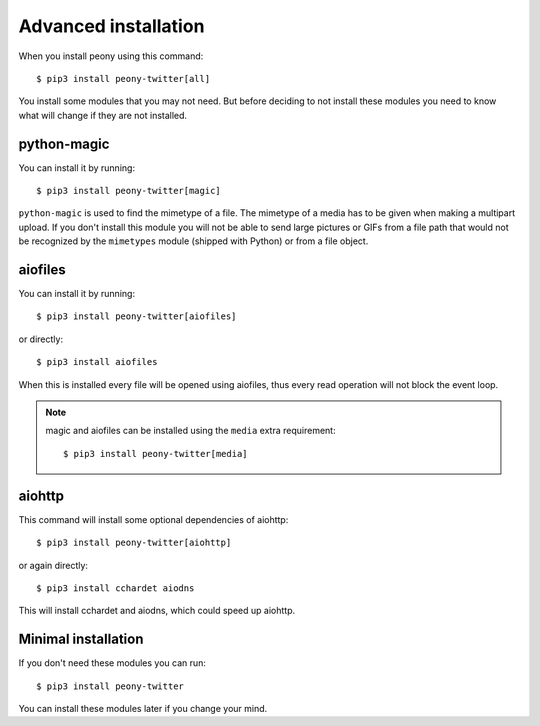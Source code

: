 .. _adv_install:

=======================
 Advanced installation
=======================

When you install peony using this command::

    $ pip3 install peony-twitter[all]

You install some modules that you may not need. But before deciding to not
install these modules you need to know what will change if they are
not installed.


python-magic
------------

You can install it by running::

    $ pip3 install peony-twitter[magic]

``python-magic`` is used to find the mimetype of a file.
The mimetype of a media has to be given when making a multipart upload.
If you don't install this module you will not be able to send large pictures
or GIFs from a file path that would not be recognized by the ``mimetypes``
module (shipped with Python) or from a file object.


aiofiles
--------

You can install it by running::

    $ pip3 install peony-twitter[aiofiles]

or directly::

    $ pip3 install aiofiles


When this is installed every file will be opened using aiofiles, thus every
read operation will not block the event loop.

.. note::
    magic and aiofiles can be installed using the ``media`` extra requirement::

        $ pip3 install peony-twitter[media]

aiohttp
-------

This command will install some optional dependencies of aiohttp::

    $ pip3 install peony-twitter[aiohttp]

or again directly::

    $ pip3 install cchardet aiodns

This will install cchardet and aiodns, which could speed up aiohttp.


Minimal installation
--------------------

If you don't need these modules you can run::

    $ pip3 install peony-twitter

You can install these modules later if you change your mind.

